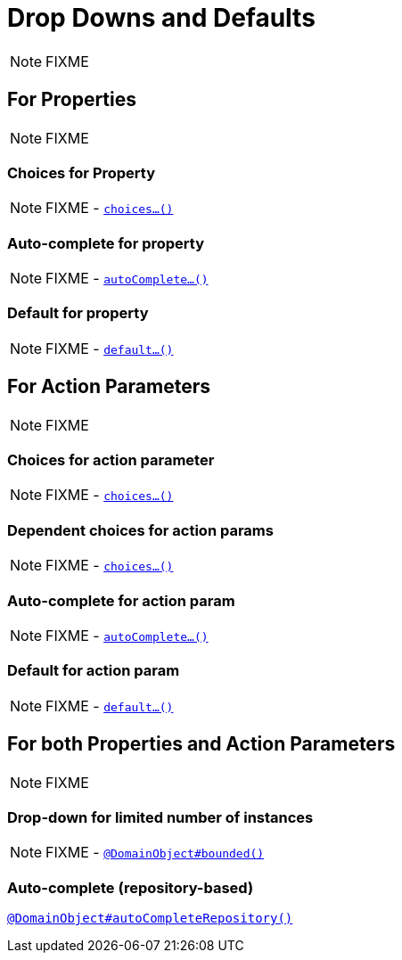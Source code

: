 [[_ugfun_how-tos_drop-downs-and-defaults]]
= Drop Downs and Defaults
:Notice: Licensed to the Apache Software Foundation (ASF) under one or more contributor license agreements. See the NOTICE file distributed with this work for additional information regarding copyright ownership. The ASF licenses this file to you under the Apache License, Version 2.0 (the "License"); you may not use this file except in compliance with the License. You may obtain a copy of the License at. http://www.apache.org/licenses/LICENSE-2.0 . Unless required by applicable law or agreed to in writing, software distributed under the License is distributed on an "AS IS" BASIS, WITHOUT WARRANTIES OR  CONDITIONS OF ANY KIND, either express or implied. See the License for the specific language governing permissions and limitations under the License.
:_basedir: ../../
:_imagesdir: images/

NOTE: FIXME


== For Properties

NOTE: FIXME

### Choices for Property

NOTE: FIXME - xref:rgcms.adoc#_rgcms_methods_prefixes_choices[`choices...()`]

### Auto-complete for property

NOTE: FIXME - xref:rgcms.adoc#_rgcms_methods_prefixes_autoComplete[`autoComplete...()`]

### Default for property

NOTE: FIXME -  xref:rgcms.adoc#_rgcms_methods_prefixes_default[`default...()`]




== For Action Parameters

NOTE: FIXME

### Choices for action parameter

NOTE: FIXME - xref:rgcms.adoc#_rgcms_methods_prefixes_choices[`choices...()`]

### Dependent choices for action params

NOTE: FIXME - xref:rgcms.adoc#_rgcms_methods_prefixes_choices[`choices...()`]

### Auto-complete for action param

NOTE: FIXME - xref:rgcms.adoc#_rgcms_methods_prefixes_autoComplete[`autoComplete...()`]

### Default for action param

NOTE: FIXME -  xref:rgcms.adoc#_rgcms_methods_prefixes_default[`default...()`]





== For both Properties and Action Parameters

NOTE: FIXME


### Drop-down for limited number of instances

NOTE: FIXME - xref:rgant.adoc#_rgant-DomainObject_bounded[`@DomainObject#bounded()`]


### Auto-complete (repository-based)

xref:rgant.adoc#_rgant-DomainObject_autoCompleteRepository[`@DomainObject#autoCompleteRepository()`]
